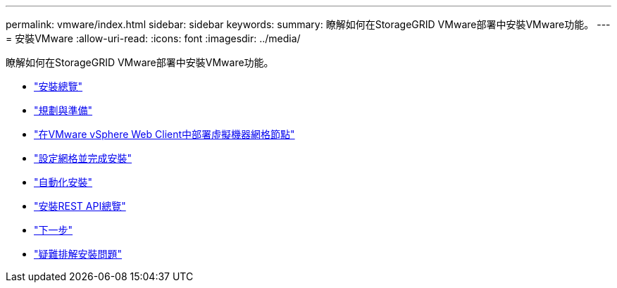 ---
permalink: vmware/index.html 
sidebar: sidebar 
keywords:  
summary: 瞭解如何在StorageGRID VMware部署中安裝VMware功能。 
---
= 安裝VMware
:allow-uri-read: 
:icons: font
:imagesdir: ../media/


[role="lead"]
瞭解如何在StorageGRID VMware部署中安裝VMware功能。

* link:installation-overview.html["安裝總覽"]
* link:planning-and-preparation.html["規劃與準備"]
* link:deploying-virtual-machine-grid-nodes-in-vmware-vsphere-web-client.html["在VMware vSphere Web Client中部署虛擬機器網格節點"]
* link:configuring-grid-and-completing-installation.html["設定網格並完成安裝"]
* link:automating-installation.html["自動化安裝"]
* link:overview-of-installation-rest-api.html["安裝REST API總覽"]
* link:where-to-go-next.html["下一步"]
* link:troubleshooting-installation-issues.html["疑難排解安裝問題"]

